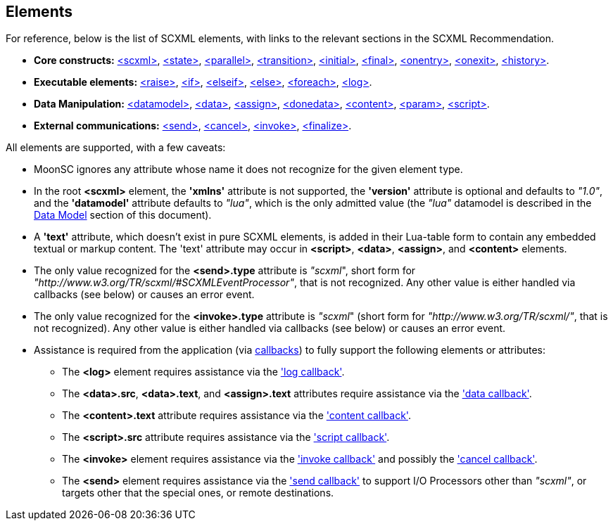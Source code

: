 
[[elements]]
== Elements

For reference, below is the list of SCXML elements, with links to the relevant sections
in the SCXML Recommendation.

* *Core constructs:* https://www.w3.org/TR/scxml/#scxml[&lt;scxml&gt;],
https://www.w3.org/TR/scxml/#state[&lt;state&gt;],
https://www.w3.org/TR/scxml/#parallel[&lt;parallel&gt;],
https://www.w3.org/TR/scxml/#transition[&lt;transition&gt;],
https://www.w3.org/TR/scxml/#initial[&lt;initial&gt;],
https://www.w3.org/TR/scxml/#final[&lt;final&gt;],
https://www.w3.org/TR/scxml/#onentry[&lt;onentry&gt;],
https://www.w3.org/TR/scxml/#onexit[&lt;onexit&gt;],
https://www.w3.org/TR/scxml/#history[&lt;history&gt;].
* *Executable elements:*
https://www.w3.org/TR/scxml/#raise[&lt;raise&gt;],
https://www.w3.org/TR/scxml/#if[&lt;if&gt;],
https://www.w3.org/TR/scxml/#elseif[&lt;elseif&gt;],
https://www.w3.org/TR/scxml/#else[&lt;else&gt;],
https://www.w3.org/TR/scxml/#foreach[&lt;foreach&gt;],
https://www.w3.org/TR/scxml/#log[&lt;log&gt;].
* *Data Manipulation:*
https://www.w3.org/TR/scxml/#datamodel[&lt;datamodel&gt;],
https://www.w3.org/TR/scxml/#data[&lt;data&gt;],
https://www.w3.org/TR/scxml/#assign[&lt;assign&gt;],
https://www.w3.org/TR/scxml/#donedata[&lt;donedata&gt;],
https://www.w3.org/TR/scxml/#content[&lt;content&gt;],
https://www.w3.org/TR/scxml/#param[&lt;param&gt;],
https://www.w3.org/TR/scxml/#script[&lt;script&gt;].
* *External communications:*
https://www.w3.org/TR/scxml/#send[&lt;send&gt;],
https://www.w3.org/TR/scxml/#cancel[&lt;cancel&gt;],
https://www.w3.org/TR/scxml/#invoke[&lt;invoke&gt;],
https://www.w3.org/TR/scxml/#finalize[&lt;finalize&gt;].

All elements are supported, with a few caveats:

* MoonSC ignores any attribute whose name it does not recognize for the given element type.
* In the root *&lt;scxml&gt;* element, the *'xmlns'* attribute is not supported, the *'version'* attribute
is optional and defaults to _"1.0"_, and the *'datamodel'* attribute defaults to _"lua"_, which is
the only admitted value (the _"lua"_ datamodel is described in the <<luadatamodel, Data Model>>
section of this document).
* A *'text'* attribute, which doesn't exist in pure SCXML elements, is added in their Lua-table
form to contain any embedded textual or markup content. The 'text' attribute may occur in
*&lt;script&gt;*, *&lt;data&gt;*,  *&lt;assign&gt;*, and *&lt;content&gt;* elements.
* The only value recognized for the *&lt;send&gt;.type* attribute is _"scxml_", short form
for _"http://www.w3.org/TR/scxml/#SCXMLEventProcessor"_, that is not recognized.
Any other value is either handled via callbacks (see below) or causes an error event.
* The only value recognized for the *&lt;invoke&gt;.type* attribute is _"scxml_" (short form
for _"http://www.w3.org/TR/scxml/"_, that is not recognized).
Any other value is either handled via callbacks (see below) or causes an error event.
* Assistance is required from the application (via <<callbacks, callbacks>>) to fully support
the following elements or attributes:
** The *&lt;log&gt;* element requires assistance via the <<set_log_callback, 'log callback'>>.
** The *&lt;data&gt;.src*, *&lt;data&gt;.text*, and *&lt;assign&gt;.text* attributes require assistance
via the <<set_data_callback, 'data callback'>>.
** The *&lt;content&gt;.text* attribute requires assistance via the 
<<set_content_callback, 'content callback'>>.
** The *&lt;script&gt;.src* attribute requires assistance via the <<set_script_callback, 'script callback'>>.
** The *&lt;invoke&gt;* element requires assistance via the <<set_invoke_callback, 'invoke callback'>>
and possibly the <<set_cancel_callback, 'cancel callback'>>.
** The *&lt;send&gt;* element requires assistance via the <<set_send_callback, 'send callback'>>
to support I/O Processors other than _"scxml"_, or targets other that the special ones, or remote
destinations.

